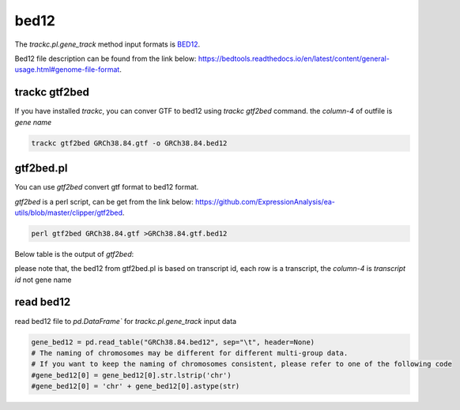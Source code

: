 =====
bed12
=====

The `trackc.pl.gene_track` method input formats is `BED12 <https://bedtools.readthedocs.io/en/latest/content/general-usage.html#genome-file-format/>`_.

Bed12 file description can be found from the link below: `https://bedtools.readthedocs.io/en/latest/content/general-usage.html#genome-file-format <https://bedtools.readthedocs.io/en/latest/content/general-usage.html#genome-file-format/>`_.


trackc gtf2bed
==============
If you have installed `trackc`, you can conver GTF to bed12 using `trackc gtf2bed` command.
the `column-4` of outfile is `gene name`

.. code-block:: shell

    trackc gtf2bed GRCh38.84.gtf -o GRCh38.84.bed12


.. csv-table:: bed12-gene-name
   :file: GRCh38.84.bed12
   :header-rows: 0
   :delim: tab


gtf2bed.pl
==========
You can use `gtf2bed` convert gtf format to bed12 format.

`gtf2bed` is a perl script, can be get from the link below: `https://github.com/ExpressionAnalysis/ea-utils/blob/master/clipper/gtf2bed <https://raw.githubusercontent.com/ExpressionAnalysis/ea-utils/master/clipper/gtf2bed>`_.

.. code-block:: shell

    perl gtf2bed GRCh38.84.gtf >GRCh38.84.gtf.bed12

Below table is the output of `gtf2bed`:

.. csv-table:: bed12-transcript-id
   :file: GRCh38.84.gtf.bed12
   :header-rows: 0
   :delim: tab

please note that, the bed12 from gtf2bed.pl is based on transcript id, each row is a transcript, the `column-4` is `transcript id` not gene name


read bed12
===========

read bed12 file to `pd.DataFrame`` for `trackc.pl.gene_track` input data

.. code-block:: python

    gene_bed12 = pd.read_table("GRCh38.84.bed12", sep="\t", header=None)
    # The naming of chromosomes may be different for different multi-group data. 
    # If you want to keep the naming of chromosomes consistent, please refer to one of the following code
    #gene_bed12[0] = gene_bed12[0].str.lstrip('chr')
    #gene_bed12[0] = 'chr' + gene_bed12[0].astype(str)
